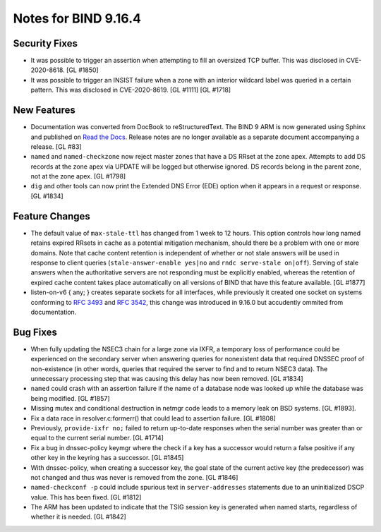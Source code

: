 .. 
   Copyright (C) Internet Systems Consortium, Inc. ("ISC")
   
   This Source Code Form is subject to the terms of the Mozilla Public
   License, v. 2.0. If a copy of the MPL was not distributed with this
   file, You can obtain one at http://mozilla.org/MPL/2.0/.
   
   See the COPYRIGHT file distributed with this work for additional
   information regarding copyright ownership.

Notes for BIND 9.16.4
---------------------

Security Fixes
~~~~~~~~~~~~~~

-  It was possible to trigger an assertion when attempting to fill an
   oversized TCP buffer. This was disclosed in CVE-2020-8618. [GL #1850]

-  It was possible to trigger an INSIST failure when a zone with an
   interior wildcard label was queried in a certain pattern. This was
   disclosed in CVE-2020-8619. [GL #1111] [GL #1718]

New Features
~~~~~~~~~~~~

-  Documentation was converted from DocBook to reStructuredText. The
   BIND 9 ARM is now generated using Sphinx and published on `Read the
   Docs`_. Release notes are no longer available as a separate document
   accompanying a release. [GL #83]

-  ``named`` and ``named-checkzone`` now reject master zones that
   have a DS RRset at the zone apex.  Attempts to add DS records
   at the zone apex via UPDATE will be logged but otherwise ignored.
   DS records belong in the parent zone, not at the zone apex. [GL #1798]

-  ``dig`` and other tools can now print the Extended DNS Error (EDE)
   option when it appears in a request or response. [GL #1834]

Feature Changes
~~~~~~~~~~~~~~~

-  The default value of ``max-stale-ttl`` has changed from 1 week to 12 hours.
   This option controls how long named retains expired RRsets in cache as a
   potential mitigation mechanism, should there be a problem with one or more
   domains.  Note that cache content retention is independent of whether or not
   stale answers will be used in response to client queries
   (``stale-answer-enable yes|no`` and ``rndc serve-stale on|off``).  Serving of
   stale answers when the authoritative servers are not responding must be
   explicitly enabled, whereas the retention of expired cache content takes
   place automatically on all versions of BIND that have this feature available.
   [GL #1877]

   .. warning:
       This change may be significant for administrators who expect that stale
       cache content will be automatically retained for up to 1 week.  Add
       option ``max-stale-ttl 1w;`` to named.conf to keep the previous behavior
       of named.

-  listen-on-v6 { any; } creates separate sockets for all interfaces,
   while previously it created one socket on systems conforming to
   :rfc:`3493` and :rfc:`3542`, this change was introduced in 9.16.0
   but accudently ommited from documentation.

Bug Fixes
~~~~~~~~~

-  When fully updating the NSEC3 chain for a large zone via IXFR, a
   temporary loss of performance could be experienced on the secondary
   server when answering queries for nonexistent data that required
   DNSSEC proof of non-existence (in other words, queries that required
   the server to find and to return NSEC3 data). The unnecessary
   processing step that was causing this delay has now been removed.
   [GL #1834]

-  ``named`` could crash with an assertion failure if the name of a
   database node was looked up while the database was being modified.
   [GL #1857]

-  Missing mutex and conditional destruction in netmgr code leads to a memory
   leak on BSD systems. [GL #1893].

-  Fix a data race in resolver.c:formerr() that could lead to assertion
   failure. [GL #1808]

-  Previously, ``provide-ixfr no;`` failed to return up-to-date
   responses when the serial number was greater than or equal to the
   current serial number. [GL #1714]

-  Fix a bug in dnssec-policy keymgr where the check if a key has a
   successor would return a false positive if any other key in the
   keyring has a successor. [GL #1845]

-  With dnssec-policy, when creating a successor key, the goal state of
   the current active key (the predecessor) was not changed and thus was
   never is removed from the zone. [GL #1846]

- ``named-checkconf -p`` could include spurious text in
  ``server-addresses`` statements due to an uninitialized DSCP value.
  This has been fixed. [GL #1812]

-  The ARM has been updated to indicate that the TSIG session key is
   generated when named starts, regardless of whether it is needed.
   [GL #1842]

.. _Read the Docs: https://bind9.readthedocs.io/
